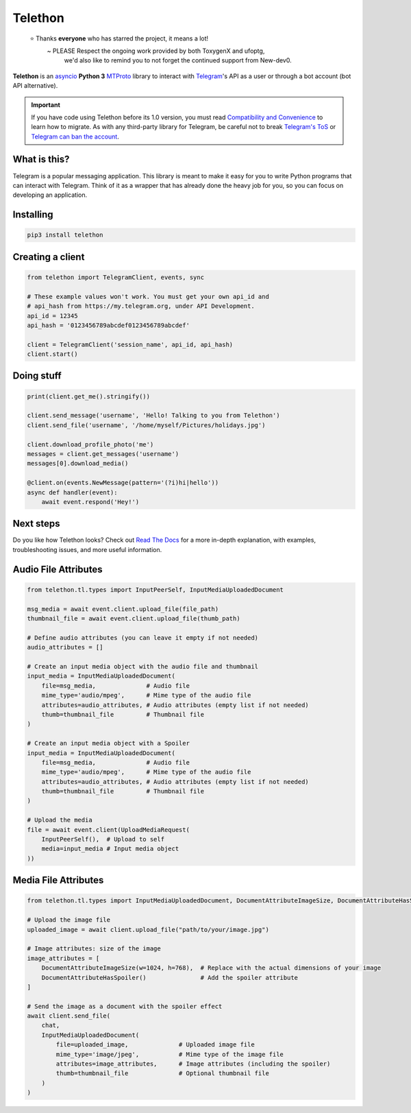 Telethon
========
.. epigraph::

  ⭐️ Thanks **everyone** who has starred the project, it means a lot!
      ~ PLEASE Respect the ongoing work provided by both ToxygenX and ufoptg, 
        we'd also like to remind you to not forget the continued support from New-dev0.

|logo| **Telethon** is an asyncio_ **Python 3**
MTProto_ library to interact with Telegram_'s API
as a user or through a bot account (bot API alternative).

.. important::

    If you have code using Telethon before its 1.0 version, you must
    read `Compatibility and Convenience`_ to learn how to migrate.
    As with any third-party library for Telegram, be careful not to
    break `Telegram's ToS`_ or `Telegram can ban the account`_.

What is this?
-------------

Telegram is a popular messaging application. This library is meant
to make it easy for you to write Python programs that can interact
with Telegram. Think of it as a wrapper that has already done the
heavy job for you, so you can focus on developing an application.


Installing
----------

.. code-block:: sh

  pip3 install telethon


Creating a client
-----------------

.. code-block:: python

    from telethon import TelegramClient, events, sync

    # These example values won't work. You must get your own api_id and
    # api_hash from https://my.telegram.org, under API Development.
    api_id = 12345
    api_hash = '0123456789abcdef0123456789abcdef'

    client = TelegramClient('session_name', api_id, api_hash)
    client.start()


Doing stuff
-----------

.. code-block:: python

    print(client.get_me().stringify())

    client.send_message('username', 'Hello! Talking to you from Telethon')
    client.send_file('username', '/home/myself/Pictures/holidays.jpg')

    client.download_profile_photo('me')
    messages = client.get_messages('username')
    messages[0].download_media()

    @client.on(events.NewMessage(pattern='(?i)hi|hello'))
    async def handler(event):
        await event.respond('Hey!')


Next steps
----------

Do you like how Telethon looks? Check out `Read The Docs`_ for a more
in-depth explanation, with examples, troubleshooting issues, and more
useful information.

.. _asyncio: https://docs.python.org/3/library/asyncio.html
.. _MTProto: https://core.telegram.org/mtproto
.. _Telegram: https://telegram.org
.. _Compatibility and Convenience: https://docs.telethon.dev/en/stable/misc/compatibility-and-convenience.html
.. _Telegram's ToS: https://core.telegram.org/api/terms
.. _Telegram can ban the account: https://docs.telethon.dev/en/stable/quick-references/faq.html#my-account-was-deleted-limited-when-using-the-library
.. _Read The Docs: https://docs.telethon.dev

.. |logo| image:: logo.svg
    :width: 24pt
    :height: 24pt

Audio File Attributes
---------------

.. code-block:: python

    from telethon.tl.types import InputPeerSelf, InputMediaUploadedDocument

    msg_media = await event.client.upload_file(file_path)
    thumbnail_file = await event.client.upload_file(thumb_path)

    # Define audio attributes (you can leave it empty if not needed)
    audio_attributes = []

    # Create an input media object with the audio file and thumbnail
    input_media = InputMediaUploadedDocument(
        file=msg_media,              # Audio file
        mime_type='audio/mpeg',      # Mime type of the audio file
        attributes=audio_attributes, # Audio attributes (empty list if not needed)
        thumb=thumbnail_file         # Thumbnail file
    )

    # Create an input media object with a Spoiler
    input_media = InputMediaUploadedDocument(
        file=msg_media,              # Audio file
        mime_type='audio/mpeg',      # Mime type of the audio file
        attributes=audio_attributes, # Audio attributes (empty list if not needed)
        thumb=thumbnail_file         # Thumbnail file
    )

    # Upload the media
    file = await event.client(UploadMediaRequest(
        InputPeerSelf(),  # Upload to self
        media=input_media # Input media object
    ))


Media File Attributes
---------------

.. code-block:: python

    from telethon.tl.types import InputMediaUploadedDocument, DocumentAttributeImageSize, DocumentAttributeHasSpoiler

    # Upload the image file
    uploaded_image = await client.upload_file("path/to/your/image.jpg")

    # Image attributes: size of the image
    image_attributes = [
        DocumentAttributeImageSize(w=1024, h=768),  # Replace with the actual dimensions of your image
        DocumentAttributeHasSpoiler()               # Add the spoiler attribute
    ]

    # Send the image as a document with the spoiler effect
    await client.send_file(
        chat,
        InputMediaUploadedDocument(
            file=uploaded_image,              # Uploaded image file
            mime_type='image/jpeg',           # Mime type of the image file
            attributes=image_attributes,      # Image attributes (including the spoiler)
            thumb=thumbnail_file              # Optional thumbnail file
        )
    )
